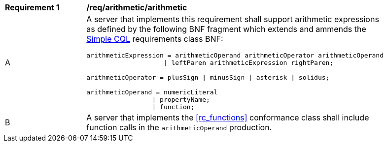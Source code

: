 [[req_arithmetic]]
[width="90%",cols="2,6a"]
|===
^|*Requirement {counter:req-id}* |*/req/arithmetic/arithmetic*
^|A |A server that implements this requirement shall support arithmetic expressions as defined by the following BNF fragment which extends and ammends the <<rc_simple_cql,Simple CQL>> requirements class BNF:

----
arithmeticExpression = arithmeticOperand arithmeticOperator arithmeticOperand 
                    \| leftParen arithmeticExpression rightParen;

arithmeticOperator = plusSign \| minusSign \| asterisk \| solidus;

arithmeticOperand = numericLiteral
                 \| propertyName;
                 \| function;
----
^|B |A server that implements the <<rc_functions>> conformance class shall include function calls in the `arithmeticOperand` production.
|===

